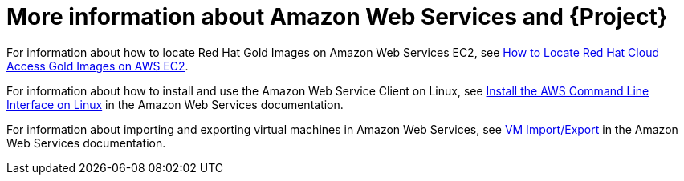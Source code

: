 [id="More_Information_About_Amazon_Web_Services_{context}"]
= More information about Amazon Web Services and {Project}

ifndef::orcharhino[]
For information about how to locate Red{nbsp}Hat Gold Images on Amazon Web Services EC2, see https://access.redhat.com/articles/2962171[How to Locate Red{nbsp}Hat Cloud Access Gold Images on AWS EC2].
endif::[]

For information about how to install and use the Amazon Web Service Client on Linux, see https://docs.aws.amazon.com/cli/latest/userguide/awscli-install-linux.html[Install the AWS Command Line Interface on Linux] in the Amazon Web Services documentation.

For information about importing and exporting virtual machines in Amazon Web Services, see https://aws.amazon.com/ec2/vm-import/[VM Import/Export] in the Amazon Web Services documentation.
